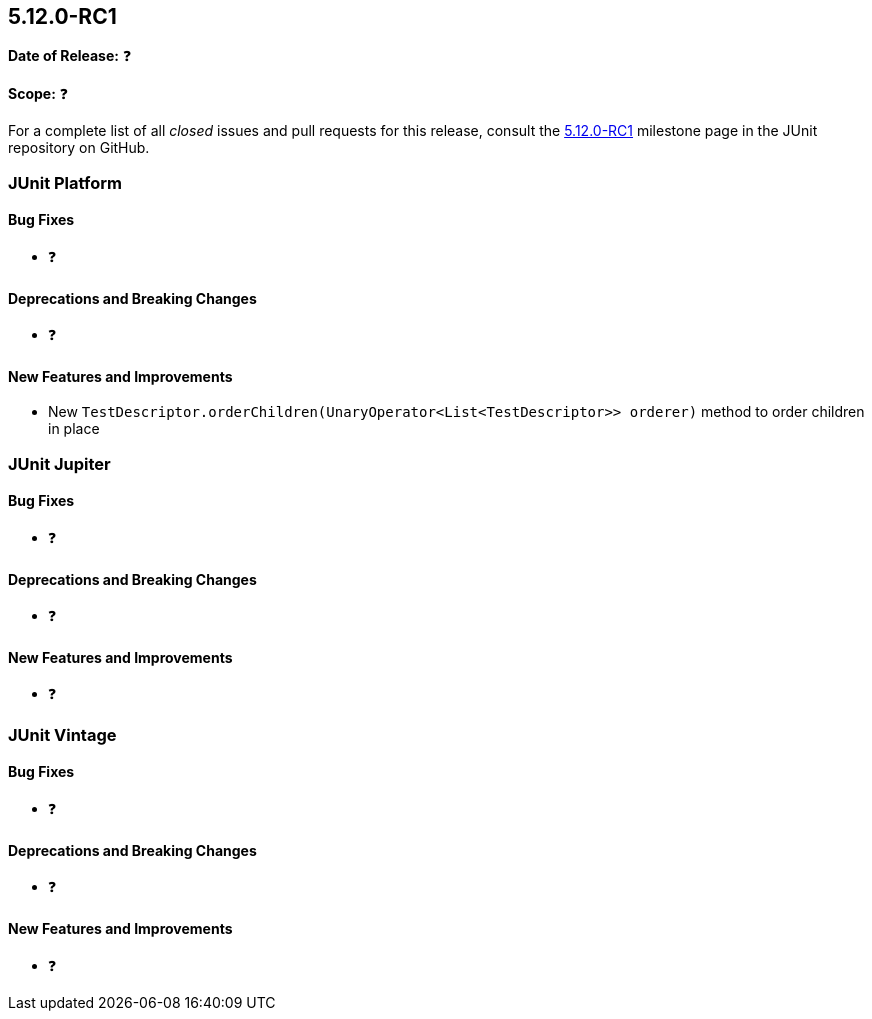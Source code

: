 [[release-notes-5.12.0-RC1]]
== 5.12.0-RC1

*Date of Release:* ❓

*Scope:* ❓

For a complete list of all _closed_ issues and pull requests for this release, consult the
link:{junit5-repo}+/milestone/88?closed=1+[5.12.0-RC1] milestone page in the
JUnit repository on GitHub.


[[release-notes-5.12.0-RC1-junit-platform]]
=== JUnit Platform

[[release-notes-5.12.0-RC1-junit-platform-bug-fixes]]
==== Bug Fixes

* ❓

[[release-notes-5.12.0-RC1-junit-platform-deprecations-and-breaking-changes]]
==== Deprecations and Breaking Changes

* ❓

[[release-notes-5.12.0-RC1-junit-platform-new-features-and-improvements]]
==== New Features and Improvements

* New `TestDescriptor.orderChildren(UnaryOperator<List<TestDescriptor>> orderer)`
  method to order children in place


[[release-notes-5.12.0-RC1-junit-jupiter]]
=== JUnit Jupiter

[[release-notes-5.12.0-RC1-junit-jupiter-bug-fixes]]
==== Bug Fixes

* ❓

[[release-notes-5.12.0-RC1-junit-jupiter-deprecations-and-breaking-changes]]
==== Deprecations and Breaking Changes

* ❓

[[release-notes-5.12.0-RC1-junit-jupiter-new-features-and-improvements]]
==== New Features and Improvements

* ❓


[[release-notes-5.12.0-RC1-junit-vintage]]
=== JUnit Vintage

[[release-notes-5.12.0-RC1-junit-vintage-bug-fixes]]
==== Bug Fixes

* ❓

[[release-notes-5.12.0-RC1-junit-vintage-deprecations-and-breaking-changes]]
==== Deprecations and Breaking Changes

* ❓

[[release-notes-5.12.0-RC1-junit-vintage-new-features-and-improvements]]
==== New Features and Improvements

* ❓
